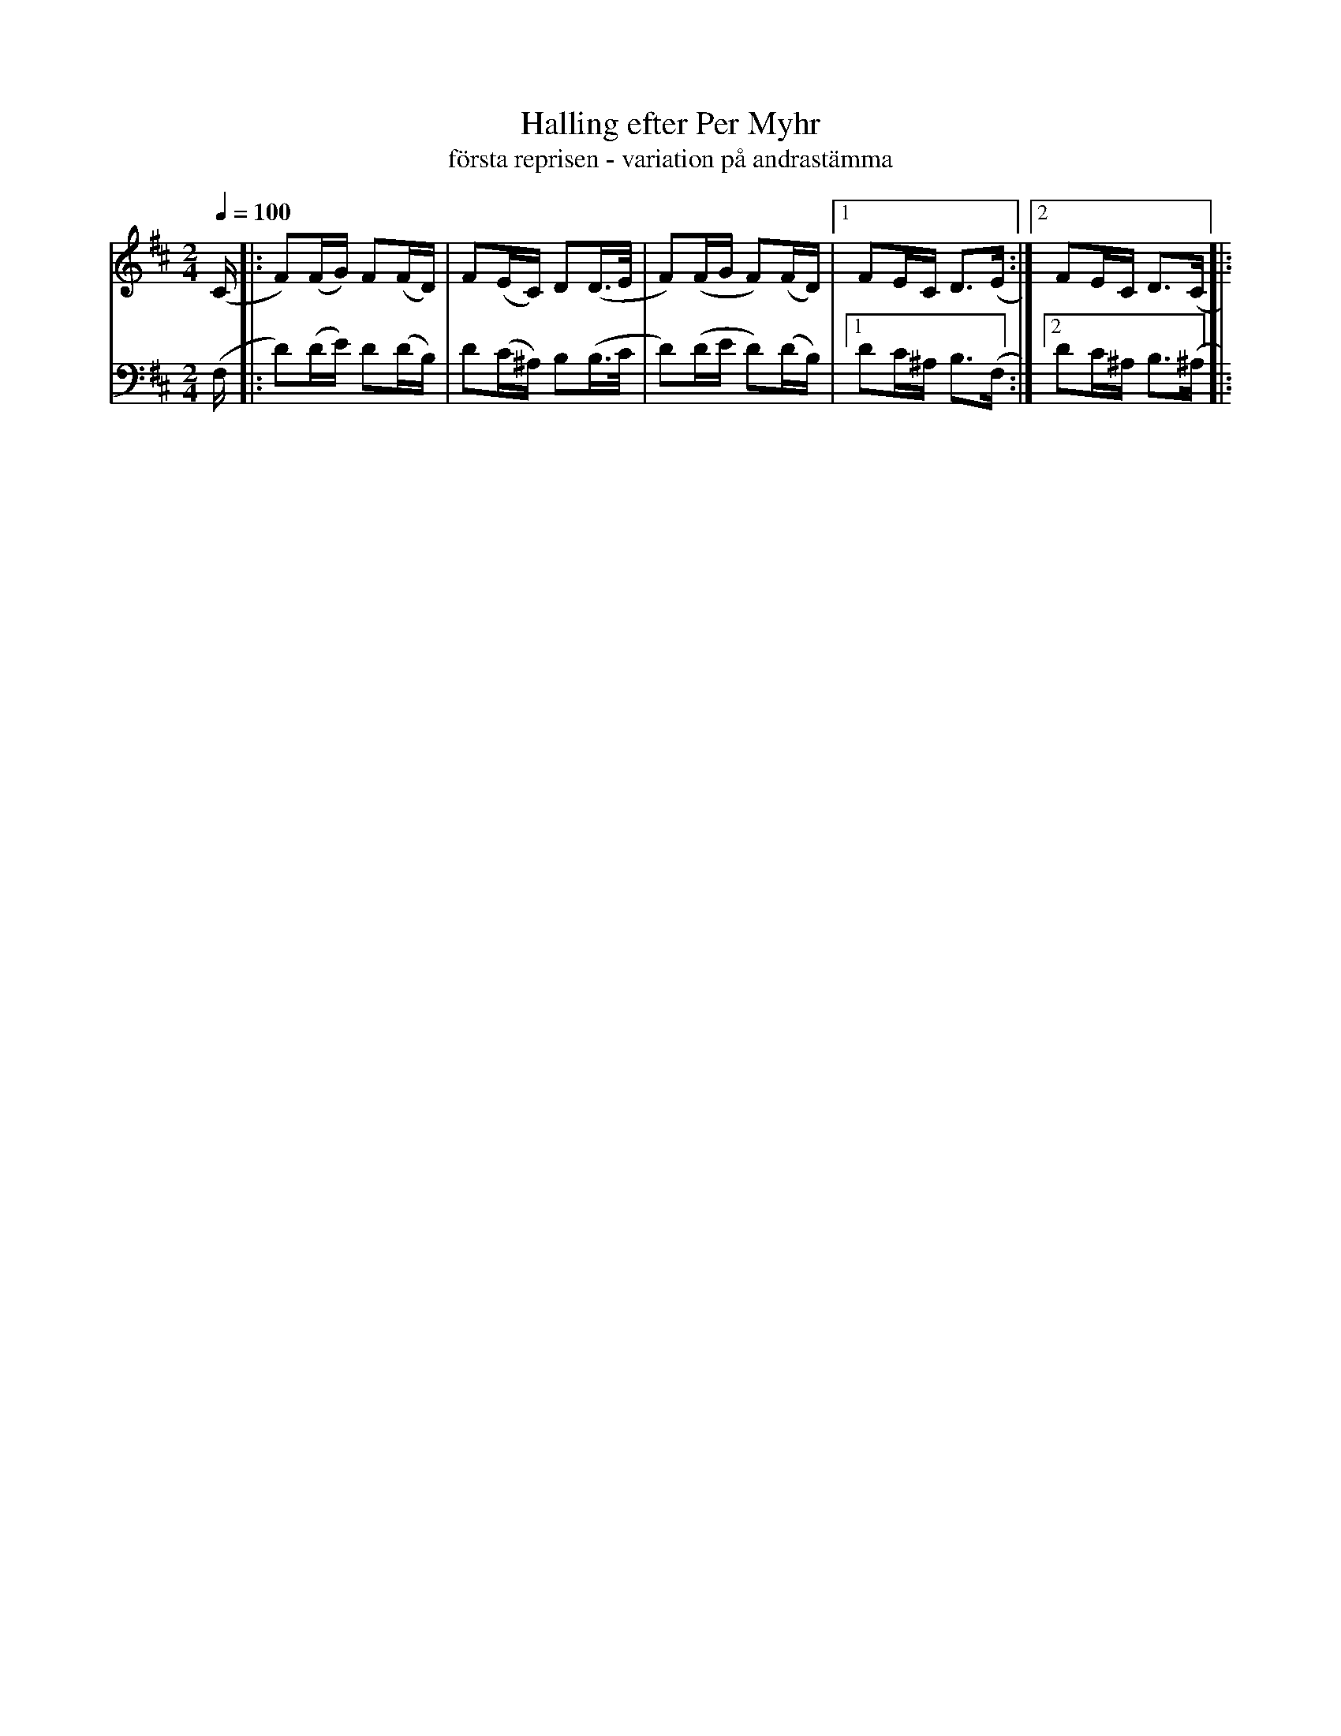 %%abc-charset utf-8

X:710
T:Halling efter Per Myhr
T:första reprisen - variation på andrastämma
R:Halling
Z:Arr/transkr. Lennart Sohlman
M:2/4
L:1/16
Q:1/4=100
K:Bm
V:1
(C|:F2)(FG) F2(FD)|F2(EC) D2(D>E|F2)(FG F2)(FD)|[1F2EC D3(E:|[2F2EC D3(C|:!
V:2
(F,|:D2)(DE) D2(DB,)|D2(C^A,) B,2(B,>C|D2)(DE D2)(DB,)|[1D2C^A, B,3(F,:|[2D2C^A, B,3(^A,|:

